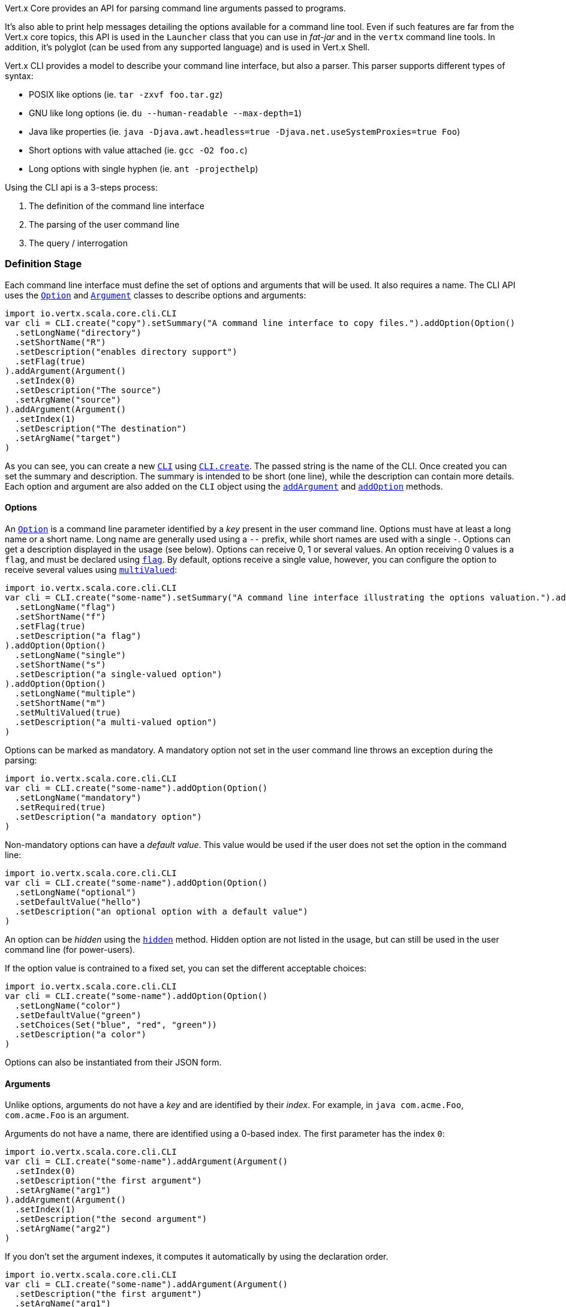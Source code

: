 Vert.x Core provides an API for parsing command line arguments passed to programs.

It's also able to print help
messages detailing the options available for a command line tool. Even if such features are far from
the Vert.x core topics, this API is used in the `Launcher` class that you can use in _fat-jar_
and in the `vertx` command line tools. In addition, it's polyglot (can be used from any supported language) and is
used in Vert.x Shell.

Vert.x CLI provides a model to describe your command line interface, but also a parser. This parser supports
different types of syntax:

* POSIX like options (ie. `tar -zxvf foo.tar.gz`)
* GNU like long options (ie. `du --human-readable --max-depth=1`)
* Java like properties (ie. `java -Djava.awt.headless=true -Djava.net.useSystemProxies=true Foo`)
* Short options with value attached (ie. `gcc -O2 foo.c`)
* Long options with single hyphen (ie. `ant -projecthelp`)

Using the CLI api is a 3-steps process:

1. The definition of the command line interface
2. The parsing of the user command line
3. The query / interrogation

=== Definition Stage

Each command line interface must define the set of options and arguments that will be used. It also requires a
name. The CLI API uses the `link:../dataobjects.html#Option[Option]` and `link:../dataobjects.html#Argument[Argument]` classes to
describe options and arguments:

[source,scala]
----
import io.vertx.scala.core.cli.CLI
var cli = CLI.create("copy").setSummary("A command line interface to copy files.").addOption(Option()
  .setLongName("directory")
  .setShortName("R")
  .setDescription("enables directory support")
  .setFlag(true)
).addArgument(Argument()
  .setIndex(0)
  .setDescription("The source")
  .setArgName("source")
).addArgument(Argument()
  .setIndex(1)
  .setDescription("The destination")
  .setArgName("target")
)

----

As you can see, you can create a new `link:../../scaladoc/io/vertx/scala/core/cli/CLI.html[CLI]` using
`link:../../scaladoc/io/vertx/scala/core/cli/CLI.html#create(java.lang.String)[CLI.create]`. The passed string is the name of the CLI. Once created you
can set the summary and description. The summary is intended to be short (one line), while the description can
contain more details. Each option and argument are also added on the `CLI` object using the
`link:../../scaladoc/io/vertx/scala/core/cli/CLI.html#addArgument(io.vertx.core.cli.Argument)[addArgument]` and
`link:../../scaladoc/io/vertx/scala/core/cli/CLI.html#addOption(io.vertx.core.cli.Option)[addOption]` methods.

==== Options

An `link:../dataobjects.html#Option[Option]` is a command line parameter identified by a _key_ present in the user command
line. Options must have at least a long name or a short name. Long name are generally used using a `--` prefix,
while short names are used with a single `-`. Options can get a description displayed in the usage (see below).
Options can receive 0, 1 or several values. An option receiving 0 values is a `flag`, and must be declared using
`link:../dataobjects.html#Option#setFlag(boolean)[flag]`. By default, options receive a single value, however, you can
configure the option to receive several values using `link:../dataobjects.html#Option#setMultiValued(boolean)[multiValued]`:

[source,scala]
----
import io.vertx.scala.core.cli.CLI
var cli = CLI.create("some-name").setSummary("A command line interface illustrating the options valuation.").addOption(Option()
  .setLongName("flag")
  .setShortName("f")
  .setFlag(true)
  .setDescription("a flag")
).addOption(Option()
  .setLongName("single")
  .setShortName("s")
  .setDescription("a single-valued option")
).addOption(Option()
  .setLongName("multiple")
  .setShortName("m")
  .setMultiValued(true)
  .setDescription("a multi-valued option")
)

----

Options can be marked as mandatory. A mandatory option not set in the user command line throws an exception during
the parsing:

[source,scala]
----
import io.vertx.scala.core.cli.CLI
var cli = CLI.create("some-name").addOption(Option()
  .setLongName("mandatory")
  .setRequired(true)
  .setDescription("a mandatory option")
)

----

Non-mandatory options can have a _default value_. This value would be used if the user does not set the option in
the command line:

[source,scala]
----
import io.vertx.scala.core.cli.CLI
var cli = CLI.create("some-name").addOption(Option()
  .setLongName("optional")
  .setDefaultValue("hello")
  .setDescription("an optional option with a default value")
)

----

An option can be _hidden_ using the `link:../dataobjects.html#Option#setHidden(boolean)[hidden]` method. Hidden option are
not listed in the usage, but can still be used in the user command line (for power-users).

If the option value is contrained to a fixed set, you can set the different acceptable choices:

[source,scala]
----
import io.vertx.scala.core.cli.CLI
var cli = CLI.create("some-name").addOption(Option()
  .setLongName("color")
  .setDefaultValue("green")
  .setChoices(Set("blue", "red", "green"))
  .setDescription("a color")
)

----

Options can also be instantiated from their JSON form.

==== Arguments

Unlike options, arguments do not have a _key_ and are identified by their _index_. For example, in
`java com.acme.Foo`, `com.acme.Foo` is an argument.

Arguments do not have a name, there are identified using a 0-based index. The first parameter has the
index `0`:

[source,scala]
----
import io.vertx.scala.core.cli.CLI
var cli = CLI.create("some-name").addArgument(Argument()
  .setIndex(0)
  .setDescription("the first argument")
  .setArgName("arg1")
).addArgument(Argument()
  .setIndex(1)
  .setDescription("the second argument")
  .setArgName("arg2")
)

----

If you don't set the argument indexes, it computes it automatically by using the declaration order.

[source,scala]
----
import io.vertx.scala.core.cli.CLI
var cli = CLI.create("some-name").addArgument(Argument()
  .setDescription("the first argument")
  .setArgName("arg1")
).addArgument(Argument()
  .setDescription("the second argument")
  .setArgName("arg2")
)

----

The `argName` is optional and used in the usage message.

As options, `link:../dataobjects.html#Argument[Argument]` can:

* be hidden using `link:../dataobjects.html#Argument#setHidden(boolean)[hidden]`
* be mandatory using `link:../dataobjects.html#Argument#setRequired(boolean)[required]`
* have a default value using `link:../dataobjects.html#Argument#setDefaultValue(java.lang.String)[defaultValue]`
* receive several values using `link:../dataobjects.html#Argument#setMultiValued(boolean)[multiValued]` - only the last argument
can be multi-valued.

Arguments can also be instantiated from their JSON form.

==== Usage generation

Once your `link:../../scaladoc/io/vertx/scala/core/cli/CLI.html[CLI]` instance is configured, you can generate the _usage_ message:

[source,scala]
----
import io.vertx.scala.core.cli.CLI
var cli = CLI.create("copy").setSummary("A command line interface to copy files.").addOption(Option()
  .setLongName("directory")
  .setShortName("R")
  .setDescription("enables directory support")
  .setFlag(true)
).addArgument(Argument()
  .setIndex(0)
  .setDescription("The source")
  .setArgName("source")
).addArgument(Argument()
  .setIndex(0)
  .setDescription("The destination")
  .setArgName("target")
)

var builder = new java.lang.StringBuilder()
cli.usage(builder)

----

It generates an usage message like this one:

[source]
----
Usage: copy [-R] source target

A command line interface to copy files.

  -R,--directory   enables directory support
----

If you need to tune the usage message, check the `UsageMessageFormatter` class.

=== Parsing Stage

Once your `link:../../scaladoc/io/vertx/scala/core/cli/CLI.html[CLI]` instance is configured, you can parse the user command line to evaluate
each option and argument:

[source,scala]
----
var commandLine = cli.parse(userCommandLineArguments)

----

The `link:../../scaladoc/io/vertx/scala/core/cli/CLI.html#parse(java.util.List)[parse]` method returns a `link:../../scaladoc/io/vertx/scala/core/cli/CommandLine.html[CommandLine]`
object containing the values. By default, it validates the user command line and checks that each mandatory options
and arguments have been set as well as the number of values received by each option. You can disable the
validation by passing `false` as second parameter of `link:../../scaladoc/io/vertx/scala/core/cli/CLI.html#parse(java.util.List,%20boolean)[parse]`.
This is useful if you want to check an argument or option is present even if the parsed command line is invalid.

You can check whether or not the
`link:../../scaladoc/io/vertx/scala/core/cli/CommandLine.html[CommandLine]` is valid using `link:../../scaladoc/io/vertx/scala/core/cli/CommandLine.html#isValid()[isValid]`.

=== Query / Interrogation Stage

Once parsed, you can retrieve the values of the options and arguments from the
`link:../../scaladoc/io/vertx/scala/core/cli/CommandLine.html[CommandLine]` object returned by the `link:../../scaladoc/io/vertx/scala/core/cli/CLI.html#parse(java.util.List)[parse]`
method:

[source,scala]
----
var commandLine = cli.parse(userCommandLineArguments)
var opt = commandLine.getOptionValue("my-option")
var flag = commandLine.isFlagEnabled("my-flag")
var arg0 = commandLine.getArgumentValue(0)

----

One of your option can have been marked as "help". If a user command line enabled a "help" option, the validation
won't failed, but give you the opportunity to check if the user asks for help:

[source,scala]
----
import io.vertx.scala.core.cli.CLI
var cli = CLI.create("test").addOption(Option()
  .setLongName("help")
  .setShortName("h")
  .setFlag(true)
  .setHelp(true)
).addOption(Option()
  .setLongName("mandatory")
  .setRequired(true)
)

var line = cli.parse(java.util.Collections.singletonList("-h"))

// The parsing does not fail and let you do:
if (!line.isValid() && line.isAskingForHelp()) {
  var builder = new java.lang.StringBuilder()
  cli.usage(builder)
  stream.print(builder.toString())
}

----

